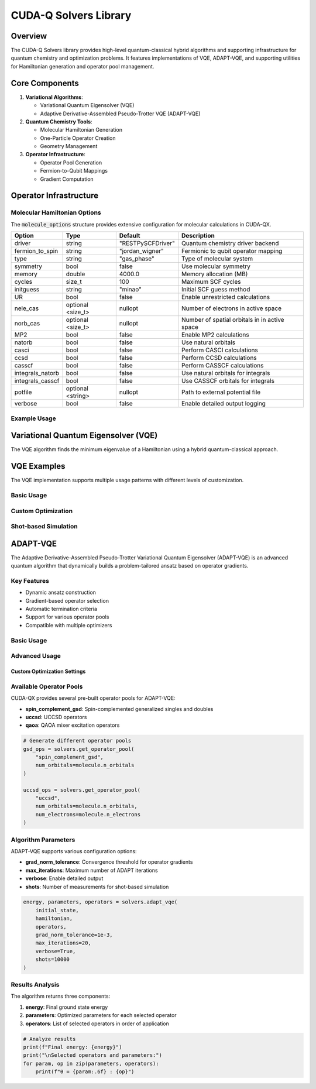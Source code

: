 CUDA-Q Solvers Library
=======================

Overview
--------
The CUDA-Q Solvers library provides high-level quantum-classical hybrid 
algorithms and supporting infrastructure for quantum chemistry and 
optimization problems. It features implementations of VQE, ADAPT-VQE, 
and supporting utilities for Hamiltonian generation and operator pool management.

Core Components
-----------------

1. **Variational Algorithms**:

   * Variational Quantum Eigensolver (VQE)
   * Adaptive Derivative-Assembled Pseudo-Trotter VQE (ADAPT-VQE)

2. **Quantum Chemistry Tools**:

   * Molecular Hamiltonian Generation
   * One-Particle Operator Creation
   * Geometry Management

3. **Operator Infrastructure**:

   * Operator Pool Generation
   * Fermion-to-Qubit Mappings
   * Gradient Computation

Operator Infrastructure 
------------------------

Molecular Hamiltonian Options
^^^^^^^^^^^^^^^^^^^^^^^^^^^^^^^

The :code:`molecule_options` structure provides extensive configuration for molecular calculations in CUDA-QX.

+---------------------+---------------+------------------+------------------------------------------+
| Option              | Type          | Default          | Description                              |
+=====================+===============+==================+==========================================+
| driver              | string        | "RESTPySCFDriver"| Quantum chemistry driver backend         |
+---------------------+---------------+------------------+------------------------------------------+
| fermion_to_spin     | string        | "jordan_wigner"  | Fermionic to qubit operator mapping      |
+---------------------+---------------+------------------+------------------------------------------+
| type                | string        | "gas_phase"      | Type of molecular system                 |
+---------------------+---------------+------------------+------------------------------------------+
| symmetry            | bool          | false            | Use molecular symmetry                   |
+---------------------+---------------+------------------+------------------------------------------+
| memory              | double        | 4000.0           | Memory allocation (MB)                   |
+---------------------+---------------+------------------+------------------------------------------+
| cycles              | size_t        | 100              | Maximum SCF cycles                       |
+---------------------+---------------+------------------+------------------------------------------+
| initguess           | string        | "minao"          | Initial SCF guess method                 |
+---------------------+---------------+------------------+------------------------------------------+
| UR                  | bool          | false            | Enable unrestricted calculations         |
+---------------------+---------------+------------------+------------------------------------------+
| nele_cas            | optional      | nullopt          | Number of electrons in active space      |
|                     | <size_t>      |                  |                                          |
+---------------------+---------------+------------------+------------------------------------------+
| norb_cas            | optional      | nullopt          | Number of spatial orbitals in            |
|                     | <size_t>      |                  | in active space                          |
+---------------------+---------------+------------------+------------------------------------------+
| MP2                 | bool          | false            | Enable MP2 calculations                  |
+---------------------+---------------+------------------+------------------------------------------+
| natorb              | bool          | false            | Use natural orbitals                     |
+---------------------+---------------+------------------+------------------------------------------+
| casci               | bool          | false            | Perform CASCI calculations               |
+---------------------+---------------+------------------+------------------------------------------+
| ccsd                | bool          | false            | Perform CCSD calculations                |
+---------------------+---------------+------------------+------------------------------------------+
| casscf              | bool          | false            | Perform CASSCF calculations              |
+---------------------+---------------+------------------+------------------------------------------+
| integrals_natorb    | bool          | false            | Use natural orbitals for integrals       |
+---------------------+---------------+------------------+------------------------------------------+
| integrals_casscf    | bool          | false            | Use CASSCF orbitals for integrals        |
+---------------------+---------------+------------------+------------------------------------------+
| potfile             | optional      | nullopt          | Path to external potential file          |
|                     | <string>      |                  |                                          |
+---------------------+---------------+------------------+------------------------------------------+
| verbose             | bool          | false            | Enable detailed output logging           |
+---------------------+---------------+------------------+------------------------------------------+

Example Usage
^^^^^^^^^^^^^

.. tab:: Python

    .. code-block:: python

        import cudaq_solvers as solvers
        
        # Configure molecular options
        options = {
            'fermion_to_spin': 'jordan_wigner',
            'casci': True,
            'memory': 8000.0,
            'verbose': True
        }
        
        # Create molecular Hamiltonian
        molecule = solvers.create_molecule(
            geometry=[('H', (0., 0., 0.)), 
                    ('H', (0., 0., 0.7474))],
            basis='sto-3g',
            spin=0,
            charge=0,
            **options
        )

.. tab:: C++

    .. code-block:: cpp

        using namespace cudaq::solvers; 

        // Configure molecular options
        molecule_options options;
        options.fermion_to_spin = "jordan_wigner";
        options.casci = true;
        options.memory = 8000.0;
        options.verbose = true;
        
        // Create molecular geometry
        auto geometry = molecular_geometry({
            atom{"H", {0.0, 0.0, 0.0}},
            atom{"H", {0.0, 0.0, 0.7474}}
        });
        
        // Create molecular Hamiltonian
        auto molecule = create_molecule(
            geometry,
            "sto-3g",
            0,  // spin
            0,  // charge
            options
        );

Variational Quantum Eigensolver (VQE)
--------------------------------------

The VQE algorithm finds the minimum eigenvalue of a 
Hamiltonian using a hybrid quantum-classical approach.

VQE Examples
-------------

The VQE implementation supports multiple usage patterns with different levels of customization.

Basic Usage
^^^^^^^^^^^

.. tab:: Python

    .. code-block:: python

        import cudaq
        from cudaq import spin
        import cudaq_solvers as solvers

        # Define quantum kernel (ansatz)
        @cudaq.kernel
        def ansatz(theta: float):
            q = cudaq.qvector(2)
            x(q[0])
            ry(theta, q[1])
            x.ctrl(q[1], q[0])

        # Define Hamiltonian
        H = 5.907 - 2.1433 * spin.x(0) * spin.x(1) - \
            2.1433 * spin.y(0) * spin.y(1) + \
            0.21829 * spin.z(0) - 6.125 * spin.z(1)

        # Run VQE with defaults (cobyla optimizer)
        energy, parameters, data = solvers.vqe(
            lambda thetas: ansatz(thetas[0]),
            H,
            initial_parameters=[0.0],
            verbose=True
        )
        print(f"Ground state energy: {energy}")

.. tab:: C++

    .. code-block:: cpp
        
        #include "cudaq.h"
        
        #include "cudaq/solvers/operators.h"
        #include "cudaq/solvers/vqe.h"
        
        // Define quantum kernel
        struct ansatz {
          void operator()(std::vector<double> theta) __qpu__ {
              cudaq::qvector q(2);
              x(q[0]);
              ry(theta[0], q[1]);
              x<cudaq::ctrl>(q[1], q[0]);
          }
        };
        
        // Create Hamiltonian
        auto H = 5.907 - 2.1433 * x(0) * x(1) - 
                2.1433 * y(0) * y(1) +
                0.21829 * z(0) - 6.125 * z(1);
        
        // Run VQE with default optimizer
        auto result = cudaq::solvers::vqe(
            ansatz{},
            H,
            {0.0},  // Initial parameters
            {{"verbose", true}}
        );
        printf("Ground state energy: %lf\n", result.energy);

Custom Optimization
^^^^^^^^^^^^^^^^^^^

.. tab:: Python

    .. code-block:: python

        # Using L-BFGS-B optimizer with parameter-shift gradients
        energy, parameters, data = solvers.vqe(
            lambda thetas: ansatz(thetas[0]),
            H,
            initial_parameters=[0.0],
            optimizer='lbfgs',
            gradient='parameter_shift',
            verbose=True
        )

        # Using SciPy optimizer directly
        from scipy.optimize import minimize
        
        def callback(xk):
            exp_val = cudaq.observe(ansatz, H, xk[0]).expectation()
            print(f"Energy at iteration: {exp_val}")
        
        energy, parameters, data = solvers.vqe(
            lambda thetas: ansatz(thetas[0]),
            H,
            initial_parameters=[0.0],
            optimizer=minimize,
            callback=callback,
            method='L-BFGS-B',
            jac='3-point',
            tol=1e-4,
            options={'disp': True}
        )

.. tab:: C++

    .. code-block:: cpp

        // Using L-BFGS optimizer with central difference gradients
        auto optimizer = cudaq::optim::optimizer::get("lbfgs");
        auto gradient = cudaq::observe_gradient::get(
            "central_difference", 
            ansatz{}, 
            H
        );
        
        auto result = cudaq::solvers::vqe(
            ansatz{},
            H,
            *optimizer,
            *gradient,
            {0.0},  // Initial parameters
            {{"verbose", true}}
        );

Shot-based Simulation
^^^^^^^^^^^^^^^^^^^^^

.. tab:: Python

    .. code-block:: python

        # Run VQE with finite shots
        energy, parameters, data = solvers.vqe(
            lambda thetas: ansatz(thetas[0]),
            H,
            initial_parameters=[0.0],
            shots=10000,
            max_iterations=10,
            verbose=True
        )
        
        # Analyze measurement data
        for iteration in data:
            counts = iteration.result.counts()
            print("\nMeasurement counts:")
            print("XX basis:", counts.get_register_counts('XX'))
            print("YY basis:", counts.get_register_counts('YY'))
            print("ZI basis:", counts.get_register_counts('ZI'))
            print("IZ basis:", counts.get_register_counts('IZ'))

.. tab:: C++

    .. code-block:: cpp

        // Run VQE with finite shots
        auto optimizer = cudaq::optim::optimizer::get("lbfgs");
        auto gradient = cudaq::observe_gradient::get(
            "parameter_shift",
            ansatz{},
            H
        );
        
        auto result = cudaq::solvers::vqe(
            ansatz{},
            H,
            *optimizer,
            *gradient,
            {0.0},
            {
                {"shots", 10000},
                {"verbose", true}
            }
        );
        
        // Analyze measurement data
        for (auto& iteration : result.iteration_data) {
            std::cout << "Iteration type: " 
                    << (iteration.type == observe_execution_type::gradient 
                        ? "gradient" : "function") 
                    << "\n";
            iteration.result.dump();
        }

ADAPT-VQE
---------

The Adaptive Derivative-Assembled Pseudo-Trotter Variational Quantum Eigensolver (ADAPT-VQE) 
is an advanced quantum algorithm that dynamically builds a problem-tailored ansatz 
based on operator gradients.

Key Features
^^^^^^^^^^^^

* Dynamic ansatz construction
* Gradient-based operator selection
* Automatic termination criteria
* Support for various operator pools
* Compatible with multiple optimizers

Basic Usage
^^^^^^^^^^^^

.. tab:: Python

    .. code-block:: python

        import cudaq
        import cudaq_solvers as solvers
        
        # Define molecular geometry
        geometry = [
            ('H', (0., 0., 0.)), 
            ('H', (0., 0., 0.7474))
        ]
        
        # Create molecular Hamiltonian
        molecule = solvers.create_molecule(
            geometry,
            'sto-3g',
            spin=0,
            charge=0,
            casci=True
        )
        
        # Generate operator pool
        operators = solvers.get_operator_pool(
            "spin_complement_gsd",
            num_orbitals=molecule.n_orbitals
        )
        
        numElectrons = molecule.n_electrons

        # Define initial state preparation
        @cudaq.kernel
        def initial_state(q: cudaq.qview):
            for i in range(numElectrons):
                x(q[i])
        
        # Run ADAPT-VQE
        energy, parameters, operators = solvers.adapt_vqe(
            initial_state,
            molecule.hamiltonian,
            operators,
            verbose=True
        )
        print(f"Ground state energy: {energy}")

.. tab:: C++

    .. code-block:: cpp

        #include "cudaq/solvers/adapt.h"
        #include "cudaq/solvers/operators.h"

        // compile with 
        // nvq++ adaptEx.cpp --enable-mlir -lcudaq-solvers
        // ./a.out 

        int main() {
            // Define initial state preparation
            auto initial_state = [](cudaq::qvector<>& q) __qpu__ {
                for (std::size_t i = 0; i < 2; ++i)
                    x(q[i]);
            };
            
            // Create Hamiltonian (H2 molecule example)
            cudaq::solvers::molecular_geometry geometry{{"H", {0., 0., 0.}},
                                                {"H", {0., 0., .7474}}};
            auto molecule = cudaq::solvers::create_molecule(
                geometry, "sto-3g", 0, 0, {.casci = true, .verbose = true});
            
            auto h = molecule.hamiltonian;
            
            // Generate operator pool
            auto pool = cudaq::solvers::operator_pool::get(
                "spin_complement_gsd");
            auto operators = pool->generate({
                {"num-orbitals", h.num_qubits() / 2}
            });
            
            // Run ADAPT-VQE
            auto [energy, parameters, selected_ops] = 
                cudaq::solvers::adapt_vqe(
                    initial_state,
                    h,
                    operators,
                    {
                        {"grad_norm_tolerance", 1e-3},
                        {"verbose", true}
                    }
                );
        }

Advanced Usage
^^^^^^^^^^^^^^^

Custom Optimization Settings
~~~~~~~~~~~~~~~~~~~~~~~~~~~~~

.. tab:: Python

    .. code-block:: python

        # Using L-BFGS-B optimizer with central difference gradients
        energy, parameters, operators = solvers.adapt_vqe(
            initial_state,
            molecule.hamiltonian,
            operators,
            optimizer='lbfgs',
            gradient='central_difference',
            verbose=True
        )
        
        # Using SciPy optimizer directly
        from scipy.optimize import minimize
        energy, parameters, operators = solvers.adapt_vqe(
            initial_state,
            molecule.hamiltonian,
            operators,
            optimizer=minimize,
            method='L-BFGS-B',
            jac='3-point',
            tol=1e-8,
            options={'disp': True}
        )

.. tab:: C++

    .. code-block:: cpp

        // Using L-BFGS optimizer with central difference gradients
        auto optimizer = cudaq::optim::optimizer::get("lbfgs");
        auto [energy, parameters, operators] = 
            cudaq::solvers::adapt_vqe(
                initial_state{},
                h,
                operators,
                *optimizer,
                "central_difference",
                {
                    {"grad_norm_tolerance", 1e-3},
                    {"verbose", true}
                }
            );

Available Operator Pools
^^^^^^^^^^^^^^^^^^^^^^^^^

CUDA-QX provides several pre-built operator pools for ADAPT-VQE:

* **spin_complement_gsd**: Spin-complemented generalized singles and doubles
* **uccsd**: UCCSD operators
* **qaoa**: QAOA mixer excitation operators

.. code-block:: python

    # Generate different operator pools
    gsd_ops = solvers.get_operator_pool(
        "spin_complement_gsd",
        num_orbitals=molecule.n_orbitals
    )
    
    uccsd_ops = solvers.get_operator_pool(
        "uccsd",
        num_orbitals=molecule.n_orbitals,
        num_electrons=molecule.n_electrons
    )

Algorithm Parameters
^^^^^^^^^^^^^^^^^^^^^^

ADAPT-VQE supports various configuration options:

* **grad_norm_tolerance**: Convergence threshold for operator gradients
* **max_iterations**: Maximum number of ADAPT iterations
* **verbose**: Enable detailed output
* **shots**: Number of measurements for shot-based simulation

.. code-block:: python

    energy, parameters, operators = solvers.adapt_vqe(
        initial_state,
        hamiltonian,
        operators,
        grad_norm_tolerance=1e-3,
        max_iterations=20,
        verbose=True,
        shots=10000
    )

Results Analysis
^^^^^^^^^^^^^^^^^

The algorithm returns three components:

1. **energy**: Final ground state energy
2. **parameters**: Optimized parameters for each selected operator
3. **operators**: List of selected operators in order of application

.. code-block:: python

    # Analyze results
    print(f"Final energy: {energy}")
    print("\nSelected operators and parameters:")
    for param, op in zip(parameters, operators):
        print(f"θ = {param:.6f} : {op}")